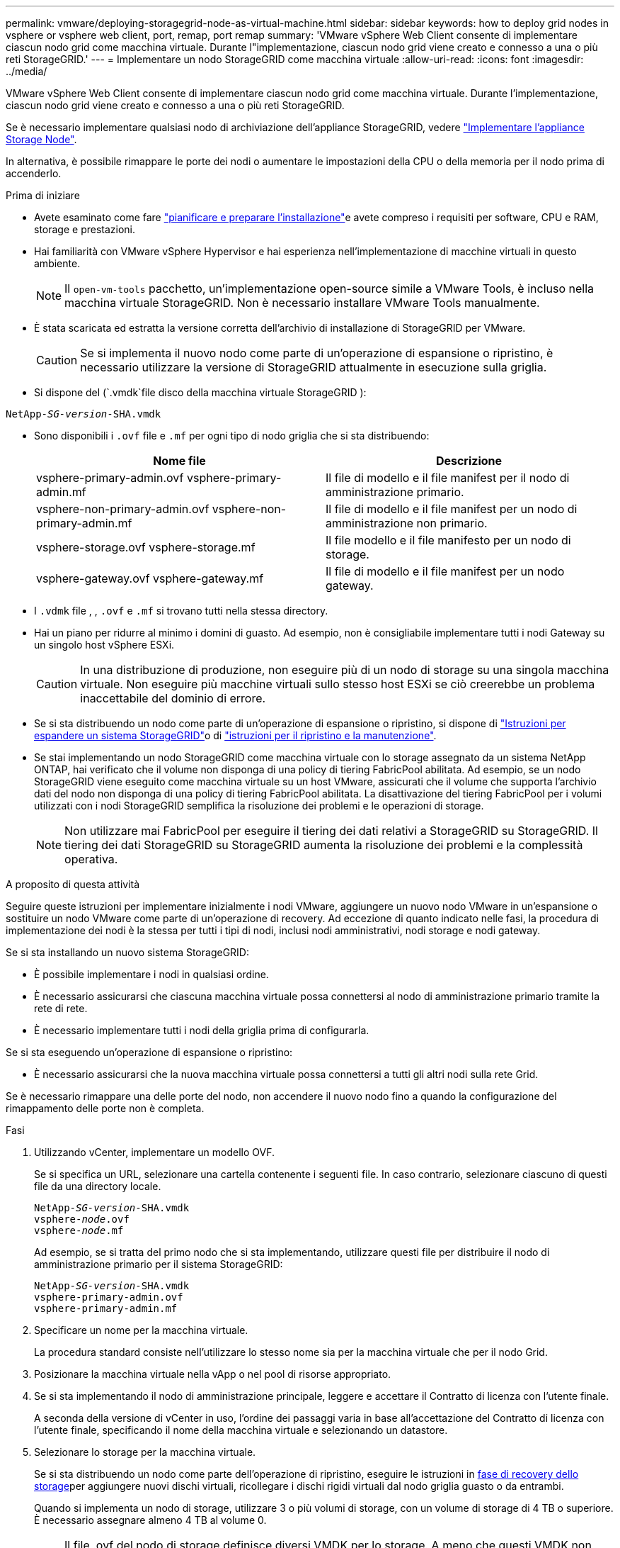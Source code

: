 ---
permalink: vmware/deploying-storagegrid-node-as-virtual-machine.html 
sidebar: sidebar 
keywords: how to deploy grid nodes in vsphere or vsphere web client, port, remap, port remap 
summary: 'VMware vSphere Web Client consente di implementare ciascun nodo grid come macchina virtuale. Durante l"implementazione, ciascun nodo grid viene creato e connesso a una o più reti StorageGRID.' 
---
= Implementare un nodo StorageGRID come macchina virtuale
:allow-uri-read: 
:icons: font
:imagesdir: ../media/


[role="lead"]
VMware vSphere Web Client consente di implementare ciascun nodo grid come macchina virtuale. Durante l'implementazione, ciascun nodo grid viene creato e connesso a una o più reti StorageGRID.

Se è necessario implementare qualsiasi nodo di archiviazione dell'appliance StorageGRID, vedere https://docs.netapp.com/us-en/storagegrid-appliances/installconfig/deploying-appliance-storage-node.html["Implementare l'appliance Storage Node"^].

In alternativa, è possibile rimappare le porte dei nodi o aumentare le impostazioni della CPU o della memoria per il nodo prima di accenderlo.

.Prima di iniziare
* Avete esaminato come fare link:index.html["pianificare e preparare l'installazione"]e avete compreso i requisiti per software, CPU e RAM, storage e prestazioni.
* Hai familiarità con VMware vSphere Hypervisor e hai esperienza nell'implementazione di macchine virtuali in questo ambiente.
+

NOTE: Il `open-vm-tools` pacchetto, un'implementazione open-source simile a VMware Tools, è incluso nella macchina virtuale StorageGRID. Non è necessario installare VMware Tools manualmente.

* È stata scaricata ed estratta la versione corretta dell'archivio di installazione di StorageGRID per VMware.
+

CAUTION: Se si implementa il nuovo nodo come parte di un'operazione di espansione o ripristino, è necessario utilizzare la versione di StorageGRID attualmente in esecuzione sulla griglia.

* Si dispone del (`.vmdk`file disco della macchina virtuale StorageGRID ):


[listing, subs="specialcharacters,quotes"]
----
NetApp-_SG-version_-SHA.vmdk
----
* Sono disponibili i `.ovf` file e `.mf` per ogni tipo di nodo griglia che si sta distribuendo:
+
[cols="1a,1a"]
|===
| Nome file | Descrizione 


| vsphere-primary-admin.ovf vsphere-primary-admin.mf  a| 
Il file di modello e il file manifest per il nodo di amministrazione primario.



| vsphere-non-primary-admin.ovf vsphere-non-primary-admin.mf  a| 
Il file di modello e il file manifest per un nodo di amministrazione non primario.



| vsphere-storage.ovf vsphere-storage.mf  a| 
Il file modello e il file manifesto per un nodo di storage.



| vsphere-gateway.ovf vsphere-gateway.mf  a| 
Il file di modello e il file manifest per un nodo gateway.

|===
* I `.vdmk` file , , `.ovf` e `.mf` si trovano tutti nella stessa directory.
* Hai un piano per ridurre al minimo i domini di guasto. Ad esempio, non è consigliabile implementare tutti i nodi Gateway su un singolo host vSphere ESXi.
+

CAUTION: In una distribuzione di produzione, non eseguire più di un nodo di storage su una singola macchina virtuale. Non eseguire più macchine virtuali sullo stesso host ESXi se ciò creerebbe un problema inaccettabile del dominio di errore.

* Se si sta distribuendo un nodo come parte di un'operazione di espansione o ripristino, si dispone di link:../expand/index.html["Istruzioni per espandere un sistema StorageGRID"]o di link:../maintain/index.html["istruzioni per il ripristino e la manutenzione"].
* Se stai implementando un nodo StorageGRID come macchina virtuale con lo storage assegnato da un sistema NetApp ONTAP, hai verificato che il volume non disponga di una policy di tiering FabricPool abilitata. Ad esempio, se un nodo StorageGRID viene eseguito come macchina virtuale su un host VMware, assicurati che il volume che supporta l'archivio dati del nodo non disponga di una policy di tiering FabricPool abilitata. La disattivazione del tiering FabricPool per i volumi utilizzati con i nodi StorageGRID semplifica la risoluzione dei problemi e le operazioni di storage.
+

NOTE: Non utilizzare mai FabricPool per eseguire il tiering dei dati relativi a StorageGRID su StorageGRID. Il tiering dei dati StorageGRID su StorageGRID aumenta la risoluzione dei problemi e la complessità operativa.



.A proposito di questa attività
Seguire queste istruzioni per implementare inizialmente i nodi VMware, aggiungere un nuovo nodo VMware in un'espansione o sostituire un nodo VMware come parte di un'operazione di recovery. Ad eccezione di quanto indicato nelle fasi, la procedura di implementazione dei nodi è la stessa per tutti i tipi di nodi, inclusi nodi amministrativi, nodi storage e nodi gateway.

Se si sta installando un nuovo sistema StorageGRID:

* È possibile implementare i nodi in qualsiasi ordine.
* È necessario assicurarsi che ciascuna macchina virtuale possa connettersi al nodo di amministrazione primario tramite la rete di rete.
* È necessario implementare tutti i nodi della griglia prima di configurarla.


Se si sta eseguendo un'operazione di espansione o ripristino:

* È necessario assicurarsi che la nuova macchina virtuale possa connettersi a tutti gli altri nodi sulla rete Grid.


Se è necessario rimappare una delle porte del nodo, non accendere il nuovo nodo fino a quando la configurazione del rimappamento delle porte non è completa.

.Fasi
. Utilizzando vCenter, implementare un modello OVF.
+
Se si specifica un URL, selezionare una cartella contenente i seguenti file. In caso contrario, selezionare ciascuno di questi file da una directory locale.

+
[listing, subs="specialcharacters,quotes"]
----
NetApp-_SG-version_-SHA.vmdk
vsphere-_node_.ovf
vsphere-_node_.mf
----
+
Ad esempio, se si tratta del primo nodo che si sta implementando, utilizzare questi file per distribuire il nodo di amministrazione primario per il sistema StorageGRID:

+
[listing, subs="specialcharacters,quotes"]
----
NetApp-_SG-version_-SHA.vmdk
vsphere-primary-admin.ovf
vsphere-primary-admin.mf
----
. Specificare un nome per la macchina virtuale.
+
La procedura standard consiste nell'utilizzare lo stesso nome sia per la macchina virtuale che per il nodo Grid.

. Posizionare la macchina virtuale nella vApp o nel pool di risorse appropriato.
. Se si sta implementando il nodo di amministrazione principale, leggere e accettare il Contratto di licenza con l'utente finale.
+
A seconda della versione di vCenter in uso, l'ordine dei passaggi varia in base all'accettazione del Contratto di licenza con l'utente finale, specificando il nome della macchina virtuale e selezionando un datastore.

. Selezionare lo storage per la macchina virtuale.
+
Se si sta distribuendo un nodo come parte dell'operazione di ripristino, eseguire le istruzioni in <<step_recovery_storage,fase di recovery dello storage>>per aggiungere nuovi dischi virtuali, ricollegare i dischi rigidi virtuali dal nodo griglia guasto o da entrambi.

+
Quando si implementa un nodo di storage, utilizzare 3 o più volumi di storage, con un volume di storage di 4 TB o superiore. È necessario assegnare almeno 4 TB al volume 0.

+

NOTE: Il file .ovf del nodo di storage definisce diversi VMDK per lo storage. A meno che questi VMDK non soddisfino i requisiti di storage, è necessario rimuoverli e assegnare VMDK o RDM appropriati per lo storage prima di accendere il nodo. I VMDK sono più comunemente utilizzati negli ambienti VMware e sono più facili da gestire, mentre gli RDM potrebbero fornire performance migliori per i carichi di lavoro che utilizzano oggetti di dimensioni maggiori (ad esempio, superiori a 100 MB).

+

NOTE: Alcune installazioni StorageGRID potrebbero utilizzare volumi di storage più grandi e attivi rispetto ai carichi di lavoro virtualizzati tipici. Potrebbe essere necessario regolare alcuni parametri dell'hypervisor, come `MaxAddressableSpaceTB`, per ottenere prestazioni ottimali. In caso di performance scadenti, contatta la risorsa di supporto per la virtualizzazione per determinare se il tuo ambiente potrebbe trarre beneficio dall'ottimizzazione della configurazione specifica del carico di lavoro.

. Selezionare reti.
+
Determinare quali reti StorageGRID utilizzare dal nodo selezionando una rete di destinazione per ciascuna rete di origine.

+
** La rete grid è obbligatoria. Selezionare una rete di destinazione nell'ambiente vSphere. + la rete di rete viene utilizzata per tutto il traffico StorageGRID interno. Fornisce connettività tra tutti i nodi nella grid, su tutti i siti e le subnet. Tutti i nodi della rete Grid devono essere in grado di comunicare con tutti gli altri nodi.
** Se si utilizza la rete di amministrazione, selezionare un'altra rete di destinazione nell'ambiente vSphere. Se non si utilizza la rete di amministrazione, selezionare la stessa destinazione selezionata per la rete di griglia.
** Se si utilizza la rete client, selezionare un'altra rete di destinazione nell'ambiente vSphere. Se non si utilizza la rete client, selezionare la stessa destinazione selezionata per la rete griglia.
** Se si utilizza una rete Admin o Client, i nodi non devono trovarsi sulle stesse reti Admin o Client.


. Per *Personalizza modello*, configurare le proprietà del nodo StorageGRID richieste.
+
.. Inserire il nome del nodo.
+

NOTE: Se si sta ripristinando un nodo Grid, è necessario immettere il nome del nodo che si sta ripristinando.

.. Utilizzare il menu a discesa *Password di installazione temporanea* per specificare una password di installazione temporanea, in modo da poter accedere alla console VM o all'API di installazione StorageGRID, oppure utilizzare SSH, prima che il nuovo nodo si unisca alla griglia.
+

NOTE: La password di installazione temporanea viene utilizzata solo durante l'installazione del nodo. Dopo aver aggiunto un nodo alla griglia, è possibile accedervi utilizzando il link:../admin/change-node-console-password.html["password della console del nodo"], che è elencato nel file nel `Passwords.txt` pacchetto di ripristino.

+
*** *Usa nome nodo*: Il valore fornito per il campo *Nome nodo* viene utilizzato come password di installazione temporanea.
*** *Usa password personalizzata*: Viene utilizzata una password personalizzata come password di installazione temporanea.
*** *Disattiva password*: Non verrà utilizzata alcuna password di installazione temporanea. Se è necessario accedere alla VM per eseguire il debug dei problemi di installazione, vedere link:troubleshooting-installation-issues.html["Risolvere i problemi di installazione"].


.. Se è stato selezionato *Usa password personalizzata*, specificare la password di installazione temporanea che si desidera utilizzare nel campo *Password personalizzata*.
.. Nella sezione *Grid Network (eth0)*, selezionare STATIC (STATICO) o DHCP per la configurazione *Grid network IP (IP rete griglia)*.
+
*** Se si seleziona STATIC (STATICO), inserire *Grid network IP*, *Grid network mask*, *Grid network gateway* e *Grid network MTU*.
*** Se si seleziona DHCP, vengono assegnati automaticamente *Grid network IP*, *Grid network mask* e *Grid network gateway*.


.. Nel campo *Primary Admin IP* (Indirizzo amministratore primario), immettere l'indirizzo IP del nodo di amministrazione primario per la rete di rete.
+

NOTE: Questo passaggio non si applica se il nodo che si sta implementando è il nodo Admin primario.

+
Se si omette l'indirizzo IP principale del nodo di amministrazione, l'indirizzo IP verrà rilevato automaticamente se il nodo di amministrazione primario, o almeno un altro nodo della griglia con ADMIN_IP configurato, è presente sulla stessa sottorete. Tuttavia, si consiglia di impostare qui l'indirizzo IP del nodo di amministrazione principale.

.. Nella sezione *Admin Network (eth1)*, selezionare STATIC (STATICO), DHCP (DHCP) o DISABLED (DISATTIVATO) per la configurazione *Admin network IP (Indirizzo IP di rete amministratore)*.
+
*** Se non si desidera utilizzare la rete di amministrazione, selezionare DISABLED (DISATTIVATA) e immettere *0.0.0.0* come IP della rete di amministrazione. È possibile lasciare vuoti gli altri campi.
*** Se si seleziona STATICO, inserire *Admin network IP*, *Admin network mask*, *Admin network gateway* e *Admin network MTU*.
*** Se si seleziona STATICO, inserire l'elenco *Admin network external subnet list*. È inoltre necessario configurare un gateway.
*** Se si seleziona DHCP, vengono assegnati automaticamente *Admin network IP*, *Admin network mask* e *Admin network gateway*.


.. Nella sezione *Client Network (eth2)*, selezionare STATIC (STATICO), DHCP (DHCP) o DISABLED (DISATTIVATO) per la configurazione *Client Network IP (IP di rete client)*.
+
*** Se non si desidera utilizzare la rete client, selezionare DISABLED (DISATTIVATA) e immettere *0.0.0.0* come IP di rete client. È possibile lasciare vuoti gli altri campi.
*** Se si seleziona STATIC (STATICO), inserire *Client network IP* (IP di rete client), *Client network mask* (maschera di rete client), *Client network gateway* e *Client network MTU*.
*** Se si seleziona DHCP, vengono assegnati automaticamente *IP di rete client*, *maschera di rete client* e *gateway di rete client*.




. Esaminare la configurazione della macchina virtuale e apportare le modifiche necessarie.
. Quando si è pronti per il completamento, selezionare *fine* per avviare il caricamento della macchina virtuale.
. [[STEP_Recovery_storage]]se questo nodo è stato implementato come parte dell'operazione di recovery e non si tratta di un recovery a nodo completo, attenersi alla seguente procedura al termine dell'implementazione:
+
.. Fare clic con il pulsante destro del mouse sulla macchina virtuale e selezionare *Edit Settings* (Modifica impostazioni).
.. Selezionare ciascun disco rigido virtuale predefinito designato per lo storage e selezionare *Rimuovi*.
.. A seconda delle circostanze di ripristino dei dati, aggiungere nuovi dischi virtuali in base ai requisiti di storage, ricollegare eventuali dischi rigidi virtuali conservati dal nodo Grid guasto precedentemente rimosso o da entrambi.
+
Prendere nota delle seguenti importanti linee guida:

+
*** Se si aggiungono nuovi dischi, è necessario utilizzare lo stesso tipo di dispositivo di storage utilizzato prima del ripristino del nodo.
*** Il file .ovf del nodo di storage definisce diversi VMDK per lo storage. A meno che questi VMDK non soddisfino i requisiti di storage, è necessario rimuoverli e assegnare VMDK o RDM appropriati per lo storage prima di accendere il nodo. I VMDK sono più comunemente utilizzati negli ambienti VMware e sono più facili da gestire, mentre gli RDM potrebbero fornire performance migliori per i carichi di lavoro che utilizzano oggetti di dimensioni maggiori (ad esempio, superiori a 100 MB).




. [[vmware-remap-ports]]se è necessario rimappare le porte utilizzate da questo nodo, procedere come segue.
+
Potrebbe essere necessario rimappare una porta se i criteri di rete aziendali limitano l'accesso a una o più porte utilizzate da StorageGRID. Vedere la link:../network/index.html["linee guida per il networking"] per le porte utilizzate da StorageGRID.

+

NOTE: Non rimappare le porte utilizzate negli endpoint del bilanciamento del carico.

+
.. Selezionare la nuova VM.
.. Dalla scheda Configura, selezionare *Impostazioni* > *Opzioni vApp*. La posizione di *vApp Options* dipende dalla versione di vCenter.
.. Nella tabella *Proprietà*, individuare PORT_REMAP_INBOUND e PORT_REMAP.
.. Per mappare simmetricamente le comunicazioni in entrata e in uscita per una porta, selezionare *PORT_REMAP*.
+

NOTE: Se viene impostato solo PORT_REMAP, il mapping specificato si applica alle comunicazioni in entrata e in uscita. Se VIENE specificato anche PORT_REMAP_INBOUND, PORT_REMAP si applica solo alle comunicazioni in uscita.

+
... Selezionare *Imposta valore*.
... Inserire la mappatura delle porte:
+
`<network type>/<protocol>/<default port used by grid node>/<new port>`

+
`<network type>` indica grid, admin o client, ed `<protocol>` è tcp o udp.

+
Ad esempio, per rimappare il traffico ssh dalla porta 22 alla porta 3022, immettere:

+
`client/tcp/22/3022`

+
È possibile rimappare più porte utilizzando un elenco separato da virgole.

+
Ad esempio:

+
`client/tcp/18082/443, client/tcp/18083/80`

... Selezionare *OK*.


.. Per specificare la porta utilizzata per le comunicazioni in entrata al nodo, selezionare *PORT_REMAP_INBOUND*.
+

NOTE: Se si specifica PORT_REMAP_INBOUND e non si specifica un valore per PORT_REMAP, le comunicazioni in uscita per la porta rimangono invariate.

+
... Selezionare *Imposta valore*.
... Inserire la mappatura delle porte:
+
`<network type>/<protocol>/<remapped inbound port>/<default inbound port used by grid node>`

+
`<network type>` indica grid, admin o client, ed `<protocol>` è tcp o udp.

+
Ad esempio, per rimappare il traffico SSH in entrata inviato alla porta 3022 in modo che venga ricevuto alla porta 22 dal nodo della rete, immettere quanto segue:

+
`client/tcp/3022/22`

+
È possibile rimappare più porte in entrata utilizzando un elenco separato da virgole.

+
Ad esempio:

+
`grid/tcp/3022/22, admin/tcp/3022/22`

... Selezionare *OK*




. Se si desidera aumentare la CPU o la memoria per il nodo dalle impostazioni predefinite:
+
.. Fare clic con il pulsante destro del mouse sulla macchina virtuale e selezionare *Edit Settings* (Modifica impostazioni).
.. Modificare il numero di CPU o la quantità di memoria secondo necessità.
+
Impostare *Memory Reservation* alle stesse dimensioni della *Memory* allocata alla macchina virtuale.

.. Selezionare *OK*.


. Accendere la macchina virtuale.


.Al termine
Se questo nodo è stato implementato come parte di una procedura di espansione o ripristino, tornare a queste istruzioni per completare la procedura.
